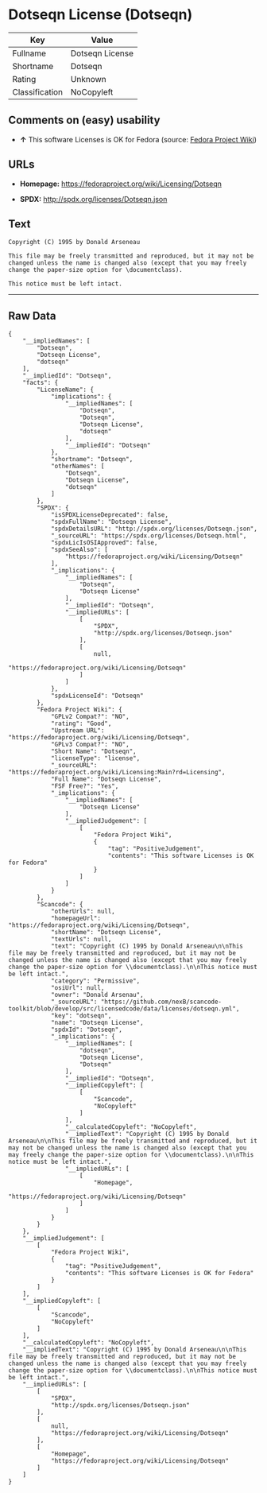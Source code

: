 * Dotseqn License (Dotseqn)

| Key              | Value             |
|------------------+-------------------|
| Fullname         | Dotseqn License   |
| Shortname        | Dotseqn           |
| Rating           | Unknown           |
| Classification   | NoCopyleft        |

** Comments on (easy) usability

- *↑* This software Licenses is OK for Fedora (source:
  [[https://fedoraproject.org/wiki/Licensing:Main?rd=Licensing][Fedora
  Project Wiki]])

** URLs

- *Homepage:* https://fedoraproject.org/wiki/Licensing/Dotseqn

- *SPDX:* http://spdx.org/licenses/Dotseqn.json

** Text

#+BEGIN_EXAMPLE
    Copyright (C) 1995 by Donald Arseneau

    This file may be freely transmitted and reproduced, but it may not be changed unless the name is changed also (except that you may freely change the paper-size option for \documentclass).

    This notice must be left intact.
#+END_EXAMPLE

--------------

** Raw Data

#+BEGIN_EXAMPLE
    {
        "__impliedNames": [
            "Dotseqn",
            "Dotseqn License",
            "dotseqn"
        ],
        "__impliedId": "Dotseqn",
        "facts": {
            "LicenseName": {
                "implications": {
                    "__impliedNames": [
                        "Dotseqn",
                        "Dotseqn",
                        "Dotseqn License",
                        "dotseqn"
                    ],
                    "__impliedId": "Dotseqn"
                },
                "shortname": "Dotseqn",
                "otherNames": [
                    "Dotseqn",
                    "Dotseqn License",
                    "dotseqn"
                ]
            },
            "SPDX": {
                "isSPDXLicenseDeprecated": false,
                "spdxFullName": "Dotseqn License",
                "spdxDetailsURL": "http://spdx.org/licenses/Dotseqn.json",
                "_sourceURL": "https://spdx.org/licenses/Dotseqn.html",
                "spdxLicIsOSIApproved": false,
                "spdxSeeAlso": [
                    "https://fedoraproject.org/wiki/Licensing/Dotseqn"
                ],
                "_implications": {
                    "__impliedNames": [
                        "Dotseqn",
                        "Dotseqn License"
                    ],
                    "__impliedId": "Dotseqn",
                    "__impliedURLs": [
                        [
                            "SPDX",
                            "http://spdx.org/licenses/Dotseqn.json"
                        ],
                        [
                            null,
                            "https://fedoraproject.org/wiki/Licensing/Dotseqn"
                        ]
                    ]
                },
                "spdxLicenseId": "Dotseqn"
            },
            "Fedora Project Wiki": {
                "GPLv2 Compat?": "NO",
                "rating": "Good",
                "Upstream URL": "https://fedoraproject.org/wiki/Licensing/Dotseqn",
                "GPLv3 Compat?": "NO",
                "Short Name": "Dotseqn",
                "licenseType": "license",
                "_sourceURL": "https://fedoraproject.org/wiki/Licensing:Main?rd=Licensing",
                "Full Name": "Dotseqn License",
                "FSF Free?": "Yes",
                "_implications": {
                    "__impliedNames": [
                        "Dotseqn License"
                    ],
                    "__impliedJudgement": [
                        [
                            "Fedora Project Wiki",
                            {
                                "tag": "PositiveJudgement",
                                "contents": "This software Licenses is OK for Fedora"
                            }
                        ]
                    ]
                }
            },
            "Scancode": {
                "otherUrls": null,
                "homepageUrl": "https://fedoraproject.org/wiki/Licensing/Dotseqn",
                "shortName": "Dotseqn License",
                "textUrls": null,
                "text": "Copyright (C) 1995 by Donald Arseneau\n\nThis file may be freely transmitted and reproduced, but it may not be changed unless the name is changed also (except that you may freely change the paper-size option for \\documentclass).\n\nThis notice must be left intact.",
                "category": "Permissive",
                "osiUrl": null,
                "owner": "Donald Arsenau",
                "_sourceURL": "https://github.com/nexB/scancode-toolkit/blob/develop/src/licensedcode/data/licenses/dotseqn.yml",
                "key": "dotseqn",
                "name": "Dotseqn License",
                "spdxId": "Dotseqn",
                "_implications": {
                    "__impliedNames": [
                        "dotseqn",
                        "Dotseqn License",
                        "Dotseqn"
                    ],
                    "__impliedId": "Dotseqn",
                    "__impliedCopyleft": [
                        [
                            "Scancode",
                            "NoCopyleft"
                        ]
                    ],
                    "__calculatedCopyleft": "NoCopyleft",
                    "__impliedText": "Copyright (C) 1995 by Donald Arseneau\n\nThis file may be freely transmitted and reproduced, but it may not be changed unless the name is changed also (except that you may freely change the paper-size option for \\documentclass).\n\nThis notice must be left intact.",
                    "__impliedURLs": [
                        [
                            "Homepage",
                            "https://fedoraproject.org/wiki/Licensing/Dotseqn"
                        ]
                    ]
                }
            }
        },
        "__impliedJudgement": [
            [
                "Fedora Project Wiki",
                {
                    "tag": "PositiveJudgement",
                    "contents": "This software Licenses is OK for Fedora"
                }
            ]
        ],
        "__impliedCopyleft": [
            [
                "Scancode",
                "NoCopyleft"
            ]
        ],
        "__calculatedCopyleft": "NoCopyleft",
        "__impliedText": "Copyright (C) 1995 by Donald Arseneau\n\nThis file may be freely transmitted and reproduced, but it may not be changed unless the name is changed also (except that you may freely change the paper-size option for \\documentclass).\n\nThis notice must be left intact.",
        "__impliedURLs": [
            [
                "SPDX",
                "http://spdx.org/licenses/Dotseqn.json"
            ],
            [
                null,
                "https://fedoraproject.org/wiki/Licensing/Dotseqn"
            ],
            [
                "Homepage",
                "https://fedoraproject.org/wiki/Licensing/Dotseqn"
            ]
        ]
    }
#+END_EXAMPLE